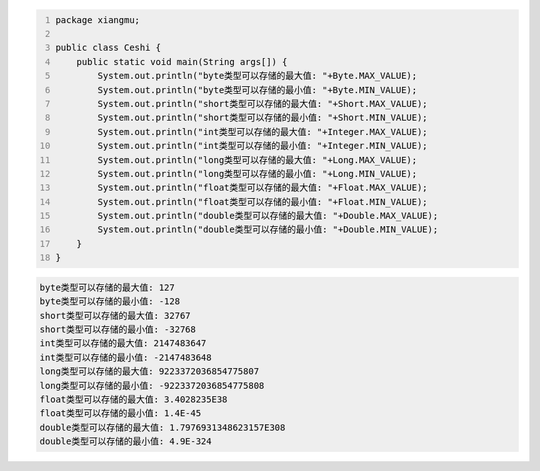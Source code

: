 .. title: Java基本数据类型存储范围
.. slug: javaji-ben-shu-ju-lei-xing-cun-chu-fan-wei
.. date: 2022-11-23 22:06:51 UTC+08:00
.. tags: Java
.. category: Java
.. link: 
.. description: 
.. type: text


.. code-block:: java
    :number-lines:

    package xiangmu;

    public class Ceshi {
        public static void main(String args[]) {
            System.out.println("byte类型可以存储的最大值: "+Byte.MAX_VALUE);
            System.out.println("byte类型可以存储的最小值: "+Byte.MIN_VALUE);
            System.out.println("short类型可以存储的最大值: "+Short.MAX_VALUE);
            System.out.println("short类型可以存储的最小值: "+Short.MIN_VALUE);
            System.out.println("int类型可以存储的最大值: "+Integer.MAX_VALUE);
            System.out.println("int类型可以存储的最小值: "+Integer.MIN_VALUE);
            System.out.println("long类型可以存储的最大值: "+Long.MAX_VALUE);
            System.out.println("long类型可以存储的最小值: "+Long.MIN_VALUE);
            System.out.println("float类型可以存储的最大值: "+Float.MAX_VALUE);
            System.out.println("float类型可以存储的最小值: "+Float.MIN_VALUE);
            System.out.println("double类型可以存储的最大值: "+Double.MAX_VALUE);
            System.out.println("double类型可以存储的最小值: "+Double.MIN_VALUE);
        }	
    }


.. code-block:: text

    byte类型可以存储的最大值: 127
    byte类型可以存储的最小值: -128
    short类型可以存储的最大值: 32767
    short类型可以存储的最小值: -32768
    int类型可以存储的最大值: 2147483647
    int类型可以存储的最小值: -2147483648
    long类型可以存储的最大值: 9223372036854775807
    long类型可以存储的最小值: -9223372036854775808
    float类型可以存储的最大值: 3.4028235E38
    float类型可以存储的最小值: 1.4E-45
    double类型可以存储的最大值: 1.7976931348623157E308
    double类型可以存储的最小值: 4.9E-324
